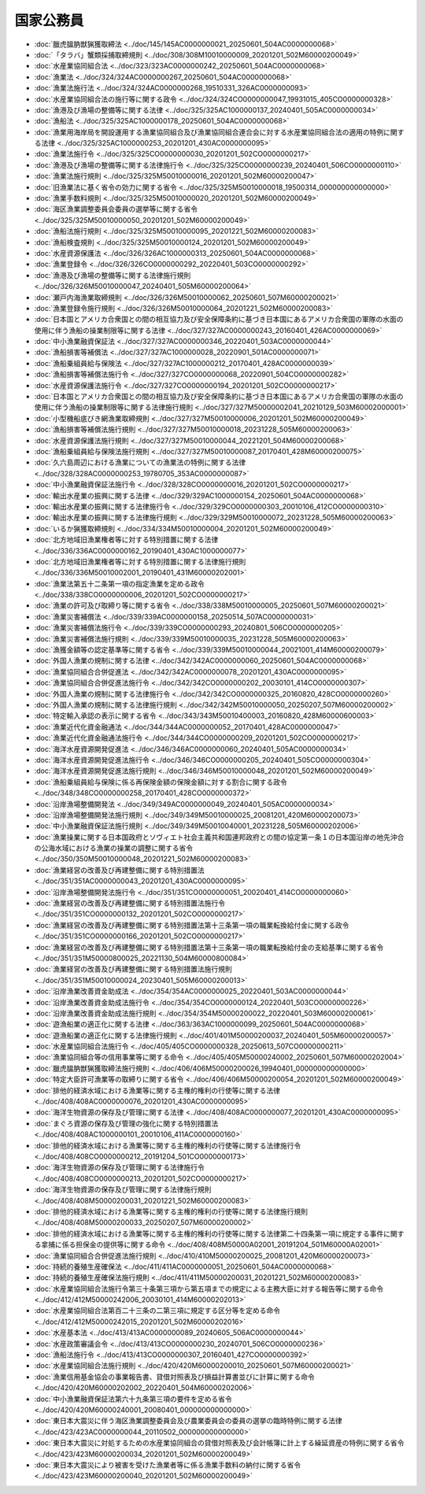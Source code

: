 ==========
国家公務員
==========

* :doc:`臘虎膃肭獣猟獲取締法 <../doc/145/145AC0000000021_20250601_504AC0000000068>`
* :doc:`「タラバ」蟹類採捕取締規則 <../doc/308/308M10010000009_20201201_502M60000200049>`
* :doc:`水産業協同組合法 <../doc/323/323AC0000000242_20250601_504AC0000000068>`
* :doc:`漁業法 <../doc/324/324AC0000000267_20250601_504AC0000000068>`
* :doc:`漁業法施行法 <../doc/324/324AC0000000268_19510331_326AC0000000093>`
* :doc:`水産業協同組合法の施行等に関する政令 <../doc/324/324CO0000000047_19931015_405CO0000000328>`
* :doc:`漁港及び漁場の整備等に関する法律 <../doc/325/325AC1000000137_20240401_505AC0000000034>`
* :doc:`漁船法 <../doc/325/325AC1000000178_20250601_504AC0000000068>`
* :doc:`漁業用海岸局を開設運用する漁業協同組合及び漁業協同組合連合会に対する水産業協同組合法の適用の特例に関する法律 <../doc/325/325AC1000000253_20201201_430AC0000000095>`
* :doc:`漁業法施行令 <../doc/325/325CO0000000030_20201201_502CO0000000217>`
* :doc:`漁港及び漁場の整備等に関する法律施行令 <../doc/325/325CO0000000239_20240401_506CO0000000110>`
* :doc:`漁業法施行規則 <../doc/325/325M50010000016_20201201_502M60000200047>`
* :doc:`旧漁業法に基く省令の効力に関する省令 <../doc/325/325M50010000018_19500314_000000000000000>`
* :doc:`漁業手数料規則 <../doc/325/325M50010000020_20201201_502M60000200049>`
* :doc:`海区漁業調整委員会委員の選挙等に関する省令 <../doc/325/325M50010000050_20201201_502M60000200049>`
* :doc:`漁船法施行規則 <../doc/325/325M50010000095_20201221_502M60000200083>`
* :doc:`漁船検査規則 <../doc/325/325M50010000124_20201201_502M60000200049>`
* :doc:`水産資源保護法 <../doc/326/326AC1000000313_20250601_504AC0000000068>`
* :doc:`漁業登録令 <../doc/326/326CO0000000292_20220401_503CO0000000292>`
* :doc:`漁港及び漁場の整備等に関する法律施行規則 <../doc/326/326M50010000047_20240401_505M60000200064>`
* :doc:`瀬戸内海漁業取締規則 <../doc/326/326M50010000062_20250601_507M60000200021>`
* :doc:`漁業登録令施行規則 <../doc/326/326M50010000064_20201221_502M60000200083>`
* :doc:`日本国とアメリカ合衆国との間の相互協力及び安全保障条約に基づき日本国にあるアメリカ合衆国の軍隊の水面の使用に伴う漁船の操業制限等に関する法律 <../doc/327/327AC0000000243_20160401_426AC0000000069>`
* :doc:`中小漁業融資保証法 <../doc/327/327AC0000000346_20220401_503AC0000000044>`
* :doc:`漁船損害等補償法 <../doc/327/327AC1000000028_20220901_501AC0000000071>`
* :doc:`漁船乗組員給与保険法 <../doc/327/327AC1000000212_20170401_428AC0000000039>`
* :doc:`漁船損害等補償法施行令 <../doc/327/327CO0000000068_20220901_504CO0000000282>`
* :doc:`水産資源保護法施行令 <../doc/327/327CO0000000194_20201201_502CO0000000217>`
* :doc:`日本国とアメリカ合衆国との間の相互協力及び安全保障条約に基づき日本国にあるアメリカ合衆国の軍隊の水面の使用に伴う漁船の操業制限等に関する法律施行規則 <../doc/327/327M50000002041_20210129_503M60002000001>`
* :doc:`小型機船底びき網漁業取締規則 <../doc/327/327M50010000006_20201201_502M60000200049>`
* :doc:`漁船損害等補償法施行規則 <../doc/327/327M50010000018_20231228_505M60000200063>`
* :doc:`水産資源保護法施行規則 <../doc/327/327M50010000044_20221201_504M60000200068>`
* :doc:`漁船乗組員給与保険法施行規則 <../doc/327/327M50010000087_20170401_428M60000200075>`
* :doc:`久六島周辺における漁業についての漁業法の特例に関する法律 <../doc/328/328AC0000000253_19780705_353AC0000000087>`
* :doc:`中小漁業融資保証法施行令 <../doc/328/328CO0000000016_20201201_502CO0000000217>`
* :doc:`輸出水産業の振興に関する法律 <../doc/329/329AC1000000154_20250601_504AC0000000068>`
* :doc:`輸出水産業の振興に関する法律施行令 <../doc/329/329CO0000000303_20010106_412CO0000000310>`
* :doc:`輸出水産業の振興に関する法律施行規則 <../doc/329/329M50010000072_20231228_505M60000200063>`
* :doc:`いるか猟獲取締規則 <../doc/334/334M50010000004_20201201_502M60000200049>`
* :doc:`北方地域旧漁業権者等に対する特別措置に関する法律 <../doc/336/336AC0000000162_20190401_430AC1000000077>`
* :doc:`北方地域旧漁業権者等に対する特別措置に関する法律施行規則 <../doc/336/336M50010002001_20190401_431M60000202001>`
* :doc:`漁業法第五十二条第一項の指定漁業を定める政令 <../doc/338/338CO0000000006_20201201_502CO0000000217>`
* :doc:`漁業の許可及び取締り等に関する省令 <../doc/338/338M50010000005_20250601_507M60000200021>`
* :doc:`漁業災害補償法 <../doc/339/339AC0000000158_20250514_507AC0000000031>`
* :doc:`漁業災害補償法施行令 <../doc/339/339CO0000000293_20240801_506CO0000000205>`
* :doc:`漁業災害補償法施行規則 <../doc/339/339M50010000035_20231228_505M60000200063>`
* :doc:`漁獲金額等の認定基準等に関する省令 <../doc/339/339M50010000044_20021001_414M60000200079>`
* :doc:`外国人漁業の規制に関する法律 <../doc/342/342AC0000000060_20250601_504AC0000000068>`
* :doc:`漁業協同組合合併促進法 <../doc/342/342AC0000000078_20201201_430AC0000000095>`
* :doc:`漁業協同組合合併促進法施行令 <../doc/342/342CO0000000202_20030101_414CO0000000307>`
* :doc:`外国人漁業の規制に関する法律施行令 <../doc/342/342CO0000000325_20160820_428CO0000000260>`
* :doc:`外国人漁業の規制に関する法律施行規則 <../doc/342/342M50010000050_20250207_507M60000200002>`
* :doc:`特定輸入承認の表示に関する省令 <../doc/343/343M50010400003_20160820_428M60000600003>`
* :doc:`漁業近代化資金融通法 <../doc/344/344AC0000000052_20170401_428AC0000000047>`
* :doc:`漁業近代化資金融通法施行令 <../doc/344/344CO0000000209_20201201_502CO0000000217>`
* :doc:`海洋水産資源開発促進法 <../doc/346/346AC0000000060_20240401_505AC0000000034>`
* :doc:`海洋水産資源開発促進法施行令 <../doc/346/346CO0000000205_20240401_505CO0000000304>`
* :doc:`海洋水産資源開発促進法施行規則 <../doc/346/346M50010000048_20201201_502M60000200049>`
* :doc:`漁船乗組員給与保険に係る再保険金額の保険金額に対する割合に関する政令 <../doc/348/348CO0000000258_20170401_428CO0000000372>`
* :doc:`沿岸漁場整備開発法 <../doc/349/349AC0000000049_20240401_505AC0000000034>`
* :doc:`沿岸漁場整備開発法施行規則 <../doc/349/349M50010000025_20081201_420M60000200073>`
* :doc:`中小漁業融資保証法施行規則 <../doc/349/349M50010040001_20231228_505M60000202006>`
* :doc:`漁業操業に関する日本国政府とソヴィエト社会主義共和国連邦政府との間の協定第一条１の日本国沿岸の地先沖合の公海水域における漁業の操業の調整に関する省令 <../doc/350/350M50010000048_20201221_502M60000200083>`
* :doc:`漁業経営の改善及び再建整備に関する特別措置法 <../doc/351/351AC0000000043_20201201_430AC0000000095>`
* :doc:`沿岸漁場整備開発法施行令 <../doc/351/351CO0000000051_20020401_414CO0000000060>`
* :doc:`漁業経営の改善及び再建整備に関する特別措置法施行令 <../doc/351/351CO0000000132_20201201_502CO0000000217>`
* :doc:`漁業経営の改善及び再建整備に関する特別措置法第十三条第一項の職業転換給付金に関する政令 <../doc/351/351CO0000000166_20201201_502CO0000000217>`
* :doc:`漁業経営の改善及び再建整備に関する特別措置法第十三条第一項の職業転換給付金の支給基準に関する省令 <../doc/351/351M50000800025_20221130_504M60000800084>`
* :doc:`漁業経営の改善及び再建整備に関する特別措置法施行規則 <../doc/351/351M50010000024_20230401_505M60000200013>`
* :doc:`沿岸漁業改善資金助成法 <../doc/354/354AC0000000025_20220401_503AC0000000044>`
* :doc:`沿岸漁業改善資金助成法施行令 <../doc/354/354CO0000000124_20220401_503CO0000000226>`
* :doc:`沿岸漁業改善資金助成法施行規則 <../doc/354/354M50000200022_20220401_503M60000200061>`
* :doc:`遊漁船業の適正化に関する法律 <../doc/363/363AC1000000099_20250601_504AC0000000068>`
* :doc:`遊漁船業の適正化に関する法律施行規則 <../doc/401/401M50000200037_20240401_505M60000200057>`
* :doc:`水産業協同組合法施行令 <../doc/405/405CO0000000328_20250613_507CO0000000211>`
* :doc:`漁業協同組合等の信用事業等に関する命令 <../doc/405/405M50000240002_20250601_507M60000202004>`
* :doc:`臘虎膃肭獣猟獲取締法施行規則 <../doc/406/406M50000200026_19940401_000000000000000>`
* :doc:`特定大臣許可漁業等の取締りに関する省令 <../doc/406/406M50000200054_20201201_502M60000200049>`
* :doc:`排他的経済水域における漁業等に関する主権的権利の行使等に関する法律 <../doc/408/408AC0000000076_20201201_430AC0000000095>`
* :doc:`海洋生物資源の保存及び管理に関する法律 <../doc/408/408AC0000000077_20201201_430AC0000000095>`
* :doc:`まぐろ資源の保存及び管理の強化に関する特別措置法 <../doc/408/408AC1000000101_20010106_411AC0000000160>`
* :doc:`排他的経済水域における漁業等に関する主権的権利の行使等に関する法律施行令 <../doc/408/408CO0000000212_20191204_501CO0000000173>`
* :doc:`海洋生物資源の保存及び管理に関する法律施行令 <../doc/408/408CO0000000213_20201201_502CO0000000217>`
* :doc:`海洋生物資源の保存及び管理に関する法律施行規則 <../doc/408/408M50000200031_20201221_502M60000200083>`
* :doc:`排他的経済水域における漁業等に関する主権的権利の行使等に関する法律施行規則 <../doc/408/408M50000200033_20250207_507M60000200002>`
* :doc:`排他的経済水域における漁業等に関する主権的権利の行使等に関する法律第二十四条第一項に規定する事件に関する拿捕に係る担保金の提供等に関する命令 <../doc/408/408M50000A02001_20191204_501M60000A02001>`
* :doc:`漁業協同組合合併促進法施行規則 <../doc/410/410M50000200025_20081201_420M60000200073>`
* :doc:`持続的養殖生産確保法 <../doc/411/411AC0000000051_20250601_504AC0000000068>`
* :doc:`持続的養殖生産確保法施行規則 <../doc/411/411M50000200031_20201221_502M60000200083>`
* :doc:`水産業協同組合法施行令第三十条第三項から第五項までの規定による主務大臣に対する報告等に関する命令 <../doc/412/412M50000242006_20030101_414M60000202013>`
* :doc:`水産業協同組合法第百二十三条の二第三項に規定する区分等を定める命令 <../doc/412/412M50000242015_20201201_502M60000202016>`
* :doc:`水産基本法 <../doc/413/413AC0000000089_20240605_506AC0000000044>`
* :doc:`水産政策審議会令 <../doc/413/413CO0000000230_20240701_506CO0000000236>`
* :doc:`漁船法施行令 <../doc/413/413CO0000000307_20160401_427CO0000000392>`
* :doc:`水産業協同組合法施行規則 <../doc/420/420M60000200010_20250601_507M60000200021>`
* :doc:`漁業信用基金協会の事業報告書、貸借対照表及び損益計算書並びに計算に関する命令 <../doc/420/420M60000202002_20220401_504M60000202006>`
* :doc:`中小漁業融資保証法第六十九条第三項の要件を定める省令 <../doc/420/420M60000240001_20080401_000000000000000>`
* :doc:`東日本大震災に伴う海区漁業調整委員会及び農業委員会の委員の選挙の臨時特例に関する法律 <../doc/423/423AC0000000044_20110502_000000000000000>`
* :doc:`東日本大震災に対処するための水産業協同組合の貸借対照表及び会計帳簿に計上する繰延資産の特例に関する省令 <../doc/423/423M60000200034_20201201_502M60000200049>`
* :doc:`東日本大震災により被害を受けた漁業者等に係る漁業手数料の納付に関する省令 <../doc/423/423M60000200040_20201201_502M60000200049>`
